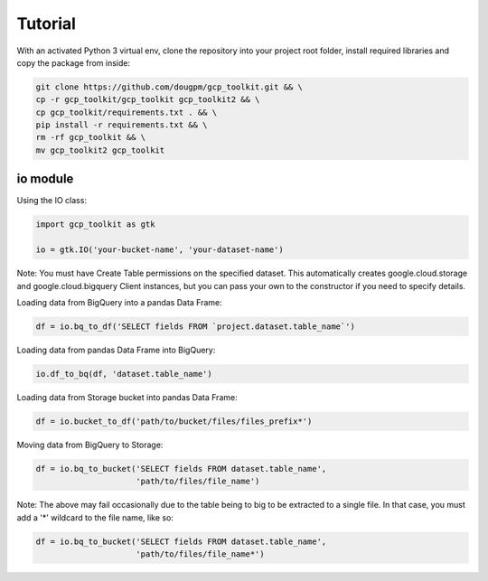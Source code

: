 Tutorial
========

With an activated Python 3 virtual env, clone the repository into your project root folder, install required libraries and copy the package from inside:

.. code-block:: bash

    git clone https://github.com/dougpm/gcp_toolkit.git && \
    cp -r gcp_toolkit/gcp_toolkit gcp_toolkit2 && \
    cp gcp_toolkit/requirements.txt . && \
    pip install -r requirements.txt && \ 
    rm -rf gcp_toolkit && \
    mv gcp_toolkit2 gcp_toolkit

io module
---------

Using the IO class:

.. code-block:: python

    import gcp_toolkit as gtk

    io = gtk.IO('your-bucket-name', 'your-dataset-name')

Note: You must have Create Table permissions on the specified dataset.
This automatically creates google.cloud.storage and google.cloud.bigquery Client instances,
but you can pass your own to the constructor if you need to specify details.

Loading data from BigQuery into a pandas Data Frame:

.. code-block:: python

    df = io.bq_to_df('SELECT fields FROM `project.dataset.table_name`')

Loading data from pandas Data Frame into BigQuery:

.. code-block:: python

    io.df_to_bq(df, 'dataset.table_name')

Loading data from Storage bucket into pandas Data Frame:

.. code-block:: python

    df = io.bucket_to_df('path/to/bucket/files/files_prefix*')

Moving data from BigQuery to Storage:

.. code-block:: python

    df = io.bq_to_bucket('SELECT fields FROM dataset.table_name', 
                         'path/to/files/file_name')

Note: The above may fail occasionally due to the table being to big to be extracted to a single file.
In that case, you must add a '*' wildcard to the file name, like so:

.. code-block:: python

    df = io.bq_to_bucket('SELECT fields FROM dataset.table_name', 
                         'path/to/files/file_name*')











